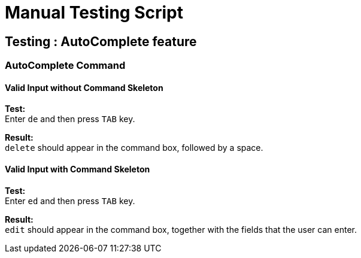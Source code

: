 = Manual Testing Script

== Testing : AutoComplete feature

=== AutoComplete Command

==== Valid Input without Command Skeleton

*Test:* +
Enter `de` and then press `TAB` key.

*Result:* +
`delete` should appear in the command box, followed by a space.

==== Valid Input with Command Skeleton

*Test:* +
Enter `ed` and then press `TAB` key.

*Result:* +
`edit` should appear in the command box, together with the fields that the user can enter.
